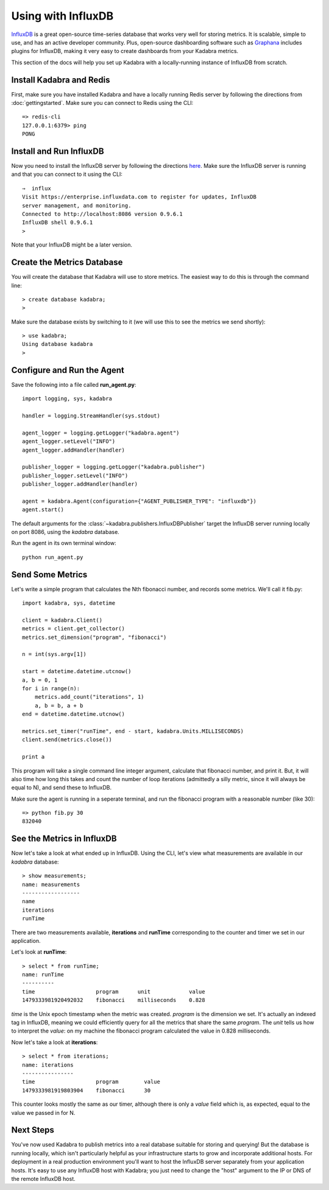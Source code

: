 .. _usingwithinfluxdb:

Using with InfluxDB
===================

`InfluxDB <https://www.influxdata.com/time-series-platform/influxdb/>`_ is a
great open-source time-series database that works very well for storing
metrics. It is scalable, simple to use, and has an active developer
community. Plus, open-source dashboarding software such as `Graphana
<http://grafana.org/>`_ includes plugins for InfluxDB, making it very easy to
create dashboards from your Kadabra metrics.

This section of the docs will help you set up Kadabra with a locally-running
instance of InfluxDB from scratch.

Install Kadabra and Redis
-------------------------

First, make sure you have installed Kadabra and have a locally running Redis
server by following the directions from :doc:`gettingstarted`. Make sure you
can connect to Redis using the CLI::

    => redis-cli
    127.0.0.1:6379> ping
    PONG

Install and Run InfluxDB
------------------------

Now you need to install the InfluxDB server by following the directions `here
<https://docs.influxdata.com/influxdb/latest/introduction/installation>`_. Make
sure the InfluxDB server is running and that you can connect to it using the
CLI::

    ⇒  influx
    Visit https://enterprise.influxdata.com to register for updates, InfluxDB
    server management, and monitoring.
    Connected to http://localhost:8086 version 0.9.6.1
    InfluxDB shell 0.9.6.1
    >

Note that your InfluxDB might be a later version.

Create the Metrics Database
---------------------------

You will create the database that Kadabra will use to store metrics. The
easiest way to do this is through the command line::

    > create database kadabra;
    >

Make sure the database exists by switching to it (we will use this to see the
metrics we send shortly)::

    > use kadabra;
    Using database kadabra
    >

Configure and Run the Agent
---------------------------

Save the following into a file called **run_agent.py**::

    import logging, sys, kadabra

    handler = logging.StreamHandler(sys.stdout)

    agent_logger = logging.getLogger("kadabra.agent")
    agent_logger.setLevel("INFO")
    agent_logger.addHandler(handler)

    publisher_logger = logging.getLogger("kadabra.publisher")
    publisher_logger.setLevel("INFO")
    publisher_logger.addHandler(handler)

    agent = kadabra.Agent(configuration={"AGENT_PUBLISHER_TYPE": "influxdb"})
    agent.start()

The default arguments for the :class:`~kadabra.publishers.InfluxDBPublisher`
target the InfluxDB server running locally on port 8086, using the `kadabra`
database.

Run the agent in its own terminal window::

    python run_agent.py

Send Some Metrics
-----------------

Let's write a simple program that calculates the Nth fibonacci number, and
records some metrics. We'll call it fib.py::

    import kadabra, sys, datetime

    client = kadabra.Client()
    metrics = client.get_collector()
    metrics.set_dimension("program", "fibonacci")
    
    n = int(sys.argv[1])
    
    start = datetime.datetime.utcnow()
    a, b = 0, 1
    for i in range(n):
        metrics.add_count("iterations", 1)
        a, b = b, a + b
    end = datetime.datetime.utcnow()
    
    metrics.set_timer("runTime", end - start, kadabra.Units.MILLISECONDS)
    client.send(metrics.close())
    
    print a

This program will take a single command line integer argument, calculate that
fibonacci number, and print it. But, it will also time how long this takes and
count the number of loop iterations (admittedly a silly metric, since it will
always be equal to N), and send these to InfluxDB.

Make sure the agent is running in a seperate terminal, and run the fibonacci
program with a reasonable number (like 30)::

    => python fib.py 30
    832040

See the Metrics in InfluxDB
---------------------------

Now let's take a look at what ended up in InfluxDB. Using the CLI, let's view
what measurements are available in our `kadabra` database::

    > show measurements;
    name: measurements
    ------------------
    name
    iterations
    runTime

There are two measurements available, **iterations** and **runTime**
corresponding to the counter and timer we set in our application.

Let's look at **runTime**::

    > select * from runTime;
    name: runTime
    ----------
    time                   program      unit            value
    1479333981920492032    fibonacci    milliseconds    0.828

`time` is the Unix epoch timestamp when the metric was created. `program` is
the dimension we set. It's actually an indexed tag in InfluxDB, meaning we
could efficiently query for all the metrics that share the same `program`. The
`unit` tells us how to interpret the `value`: on my machine the fibonacci
program calculated the value in 0.828 milliseconds.

Now let's take a look at **iterations**::

    > select * from iterations;
    name: iterations
    ----------------
    time                   program        value
    1479333981919803904    fibonacci      30

This counter looks mostly the same as our timer, although there is only a
`value` field which is, as expected, equal to the value we passed in for N.

Next Steps
----------

You've now used Kadabra to publish metrics into a real database suitable for
storing and querying! But the database is running locally, which isn't
particularly helpful as your infrastructure starts to grow and incorporate
additional hosts. For deployment in a real production environment you'll want
to host the InfluxDB server separately from your application hosts. It's easy
to use any InfluxDB host with Kadabra; you just need to change the "host"
argument to the IP or DNS of the remote InfluxDB host.

